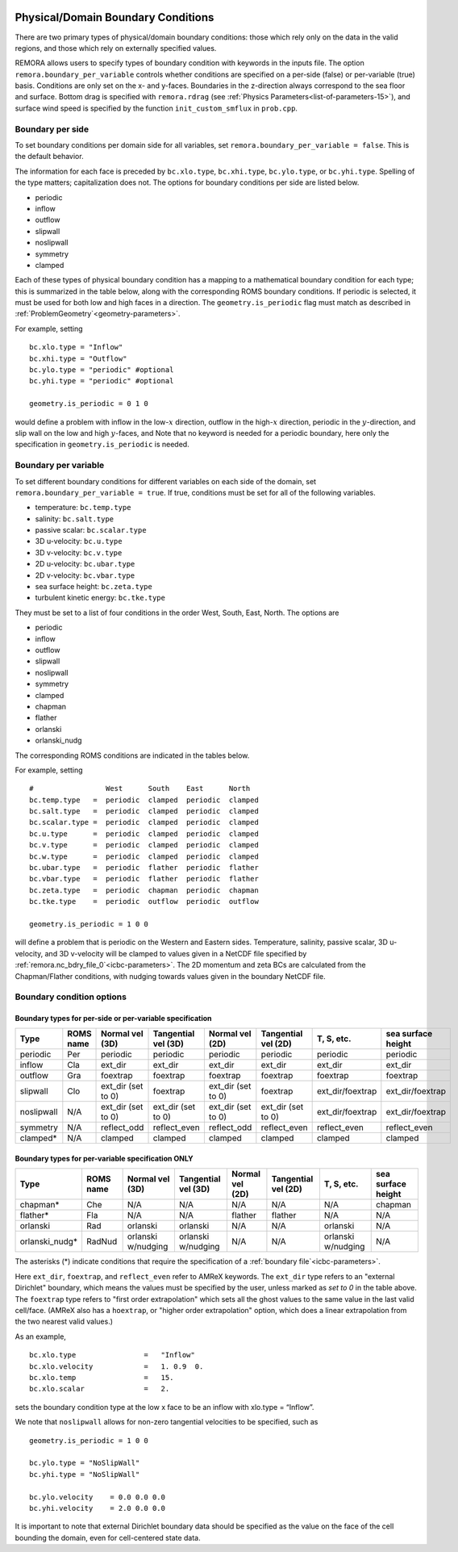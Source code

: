 
 .. role:: cpp(code)
    :language: c++

.. _sec:domainBCs:

Physical/Domain Boundary Conditions
===================================

There are two primary types of physical/domain boundary conditions: those which rely only on the
data in the valid regions, and those which rely on externally specified values.

REMORA allows users to specify types of boundary condition with keywords in the inputs file.
The option ``remora.boundary_per_variable`` controls whether conditions are specified on a
per-side (false) or per-variable (true) basis. Conditions are only set on the x- and y-faces.
Boundaries in the z-direction always correspond to the sea floor and surface. Bottom drag is specified with
``remora.rdrag`` (see :ref:`Physics Parameters<list-of-parameters-15>`), and surface wind
speed is specified by the function ``init_custom_smflux`` in ``prob.cpp``.


Boundary per side
-----------------

To set boundary conditions per domain side for all variables, set
``remora.boundary_per_variable = false``. This is the default behavior.

The information for each face is preceded by
``bc.xlo.type``, ``bc.xhi.type``, ``bc.ylo.type``, or ``bc.yhi.type``. Spelling of the type matters; capitalization does not. The
options for boundary conditions per side are listed below.

- periodic
- inflow
- outflow
- slipwall
- noslipwall
- symmetry
- clamped

Each of these types of physical boundary condition has a mapping to a mathematical boundary condition
for each type; this is summarized in the table below, along with the corresponding ROMS boundary conditions.
If periodic is selected, it must be used for both low and high faces in a direction. The ``geometry.is_periodic``
flag must match as described in :ref:`ProblemGeometry`<geometry-parameters>`.

For example, setting

::

    bc.xlo.type = "Inflow"
    bc.xhi.type = "Outflow"
    bc.ylo.type = "periodic" #optional
    bc.yhi.type = "periodic" #optional

    geometry.is_periodic = 0 1 0

would define a problem with inflow in the low-\ :math:`x` direction,
outflow in the high-\ :math:`x` direction, periodic in the :math:`y`-direction,
and slip wall on the low and high :math:`y`-faces, and
Note that no keyword is needed for a periodic boundary, here only the
specification in ``geometry.is_periodic`` is needed.

Boundary per variable
---------------------

To set different boundary conditions for different variables on each side of the domain, set ``remora.boundary_per_variable = true``.
If true, conditions must be set for all of the following variables.

- temperature: ``bc.temp.type``
- salinity: ``bc.salt.type``
- passive scalar: ``bc.scalar.type``
- 3D u-velocity: ``bc.u.type``
- 3D v-velocity: ``bc.v.type``
- 2D u-velocity: ``bc.ubar.type``
- 2D v-velocity: ``bc.vbar.type``
- sea surface height: ``bc.zeta.type``
- turbulent kinetic energy: ``bc.tke.type``

They must be set to a list of four conditions in the order West, South, East, North. The options are

- periodic
- inflow
- outflow
- slipwall
- noslipwall
- symmetry
- clamped
- chapman
- flather
- orlanski
- orlanski_nudg

The corresponding ROMS conditions are indicated in the tables below.

For example, setting

::

    #                 West      South    East      North
    bc.temp.type   =  periodic  clamped  periodic  clamped
    bc.salt.type   =  periodic  clamped  periodic  clamped
    bc.scalar.type =  periodic  clamped  periodic  clamped
    bc.u.type      =  periodic  clamped  periodic  clamped
    bc.v.type      =  periodic  clamped  periodic  clamped
    bc.w.type      =  periodic  clamped  periodic  clamped
    bc.ubar.type   =  periodic  flather  periodic  flather
    bc.vbar.type   =  periodic  flather  periodic  flather
    bc.zeta.type   =  periodic  chapman  periodic  chapman
    bc.tke.type    =  periodic  outflow  periodic  outflow

    geometry.is_periodic = 1 0 0

will define a problem that is periodic on the Western and Eastern sides. Temperature, salinity, passive scalar,
3D u-velocity, and 3D v-velocity will be clamped to values given in a NetCDF file specified by
:ref:`remora.nc_bdry_file_0`<icbc-parameters>`. The 2D momentum and zeta BCs are calculated from the
Chapman/Flather conditions, with nudging towards values given in the boundary NetCDF file.

.. _sec:bc-options:

Boundary condition options
--------------------------

Boundary types for per-side or per-variable specification
~~~~~~~~~~~~~~~~~~~~~~~~~~~~~~~~~~~~~~~~~~~~~~~~~~~~~~~~~

+-------------+-----------+--------------------+---------------------+--------------------+---------------------+--------------------+--------------------+
| Type        | ROMS name | Normal vel (3D)    | Tangential vel (3D) | Normal vel (2D)    | Tangential vel (2D) | T, S, etc.         | sea surface height |
+=============+===========+====================+=====================+====================+=====================+====================+====================+
| periodic    | Per       | periodic           | periodic            | periodic           | periodic            | periodic           | periodic           |
+-------------+-----------+--------------------+---------------------+--------------------+---------------------+--------------------+--------------------+
| inflow      | Cla       | ext_dir            | ext_dir             | ext_dir            | ext_dir             | ext_dir            | ext_dir            |
+-------------+-----------+--------------------+---------------------+--------------------+---------------------+--------------------+--------------------+
| outflow     | Gra       | foextrap           | foextrap            | foextrap           | foextrap            | foextrap           | foextrap           |
+-------------+-----------+--------------------+---------------------+--------------------+---------------------+--------------------+--------------------+
| slipwall    | Clo       | ext_dir (set to 0) | foextrap            | ext_dir (set to 0) | foextrap            | ext_dir/foextrap   | ext_dir/foextrap   |
+-------------+-----------+--------------------+---------------------+--------------------+---------------------+--------------------+--------------------+
| noslipwall  | N/A       | ext_dir (set to 0) | ext_dir (set to 0)  | ext_dir (set to 0) | ext_dir (set to 0)  | ext_dir/foextrap   | ext_dir/foextrap   |
+-------------+-----------+--------------------+---------------------+--------------------+---------------------+--------------------+--------------------+
| symmetry    | N/A       | reflect_odd        | reflect_even        | reflect_odd        | reflect_even        | reflect_even       | reflect_even       |
+-------------+-----------+--------------------+---------------------+--------------------+---------------------+--------------------+--------------------+
| clamped*    | N/A       | clamped            | clamped             | clamped            | clamped             | clamped            | clamped            |
+-------------+-----------+--------------------+---------------------+--------------------+---------------------+--------------------+--------------------+

Boundary types for per-variable specification ONLY
~~~~~~~~~~~~~~~~~~~~~~~~~~~~~~~~~~~~~~~~~~~~~~~~~~

+----------------+-----------+--------------------+---------------------+--------------------+---------------------+--------------------+--------------------+
| Type           | ROMS name | Normal vel (3D)    | Tangential vel (3D) | Normal vel (2D)    | Tangential vel (2D) | T, S, etc.         | sea surface height |
+================+===========+====================+=====================+====================+=====================+====================+====================+
| chapman*       | Che       | N/A                | N/A                 | N/A                | N/A                 | N/A                | chapman            |
+----------------+-----------+--------------------+---------------------+--------------------+---------------------+--------------------+--------------------+
| flather*       | Fla       | N/A                | N/A                 | flather            | flather             | N/A                | N/A                |
+----------------+-----------+--------------------+---------------------+--------------------+---------------------+--------------------+--------------------+
| orlanski       | Rad       | orlanski           | orlanski            | N/A                | N/A                 | orlanski           | N/A                |
+----------------+-----------+--------------------+---------------------+--------------------+---------------------+--------------------+--------------------+
| orlanski_nudg* | RadNud    | orlanski w/nudging | orlanski w/nudging  | N/A                | N/A                 | orlanski w/nudging | N/A                |
+----------------+-----------+--------------------+---------------------+--------------------+---------------------+--------------------+--------------------+

The asterisks (*) indicate conditions that require the specification of a :ref:`boundary file`<icbc-parameters>`.

Here ``ext_dir``, ``foextrap``, and ``reflect_even`` refer to AMReX keywords.   The ``ext_dir`` type
refers to an "external Dirichlet" boundary, which means the values must be specified by the user, unless
marked as *set to 0* in the table above.
The ``foextrap`` type refers to "first order extrapolation" which sets all the ghost values to the
same value in the last valid cell/face.  (AMReX also has a ``hoextrap``, or "higher order extrapolation"
option, which does a linear extrapolation from the two nearest valid values.)

As an example,

::

    bc.xlo.type                =   "Inflow"
    bc.xlo.velocity            =   1. 0.9  0.
    bc.xlo.temp                =   15.
    bc.xlo.scalar              =   2.

sets the boundary condition type at the low x face to be an inflow with xlo.type = “Inflow”.

We note that ``noslipwall`` allows for non-zero tangential velocities to be specified, such as

::

    geometry.is_periodic = 1 0 0

    bc.ylo.type = "NoSlipWall"
    bc.yhi.type = "NoSlipWall"

    bc.ylo.velocity    = 0.0 0.0 0.0
    bc.yhi.velocity    = 2.0 0.0 0.0


It is important to note that external Dirichlet boundary data should be specified
as the value on the face of the cell bounding the domain, even for cell-centered
state data.


